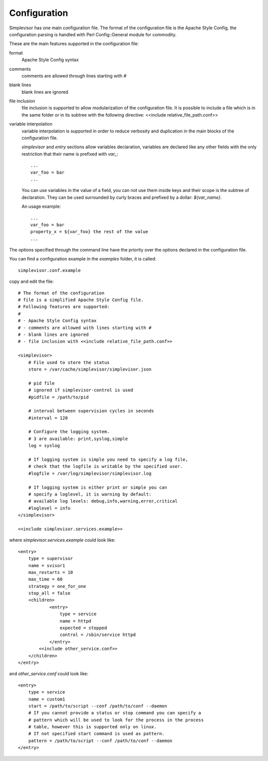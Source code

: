 Configuration
=============

Simplevisor has one main configuration file. The format of the configuration
file is the Apache Style Config, the configuration parsing is handled
with Perl Config::General module for commodity.

These are the main features supported in the configuration file:

format
    Apache Style Config syntax
comments
    comments are allowed through lines starting with *#*
blank lines
    blank lines are ignored
file inclusion
    file inclusion is supported to allow modularization of the configuration
    file. It is possible to include a file which is in the same folder or in
    its subtree with the following directive:
    <<include relative_file_path.conf>>
variable interpolation
    variable interpolation is supported in order to reduce verbosity and
    duplication in the main blocks of the configuration file.
    
    *simplevisor* and *entry* sections allow variables declaration,
    variables are declared like any other fields with the only restriction
    that their name is prefixed with *var_*::
    
        ...
        var_foo = bar
        ...
    
    You can use variables in the value of a field, you can not use them
    inside keys and their scope is the subtree of declaration.
    They can be used surrounded by curly braces and prefixed by a dollar:
    *${var_name}*.
    
    An usage example::
    
        ...
        var_foo = bar
        property_x = ${var_foo} the rest of the value
        ...
    
    

The options specified through the command line have the priority over
the options declared in the configuration file.

You can find a configuration example in the *examples* folder, it is called::

    simplevisor.conf.example

copy and edit the file::

	# The format of the configuration
	# file is a simplified Apache Style Config file.
	# Following features are supported:
	# 
	# - Apache Style Config syntax
	# - comments are allowed with lines starting with #
	# - blank lines are ignored
	# - file inclusion with <<include relative_file_path.conf>>
	
	<simplevisor>
	    # File used to store the status
	    store = /var/cache/simplevisor/simplevisor.json
	    
	    # pid file
	    # ignored if simplevisor-control is used
	    #pidfile = /path/to/pid
	    
	    # interval between supervision cycles in seconds
	    #interval = 120
		
	    # Configure the logging system.
	    # 3 are available: print,syslog,simple
	    log = syslog
	
	    # If logging system is simple you need to specify a log file,
	    # check that the logfile is writable by the specified user.
	    #logfile = /var/log/simplevisor/simplevisor.log
		
	    # If logging system is either print or simple you can
	    # specify a loglevel, it is warning by default:
	    # available log levels: debug,info,warning,error,critical
	    #loglevel = info
	</simplevisor>
	
	<<include simplevisor.services.example>>


where *simplevisor.services.example* could look like::

	<entry>
	    type = supervisor
	    name = svisor1
	    max_restarts = 10
	    max_time = 60
	    strategy = one_for_one
	    stop_all = false
	    <children>
		    <entry>
		        type = service
		        name = httpd
		        expected = stopped
		        control = /sbin/service httpd
		    </entry>
	        <<include other_service.conf>>
	    </children>
	</entry>


and *other_service.conf* could look like::

    <entry>
        type = service
        name = custom1
        start = /path/to/script --conf /path/to/conf --daemon
        # If you cannot provide a status or stop command you can specify a
        # pattern which will be used to look for the process in the process
        # table, however this is supported only on linux.
        # If not specified start command is used as pattern.
        pattern = /path/to/script --conf /path/to/conf --daemon
    </entry>


